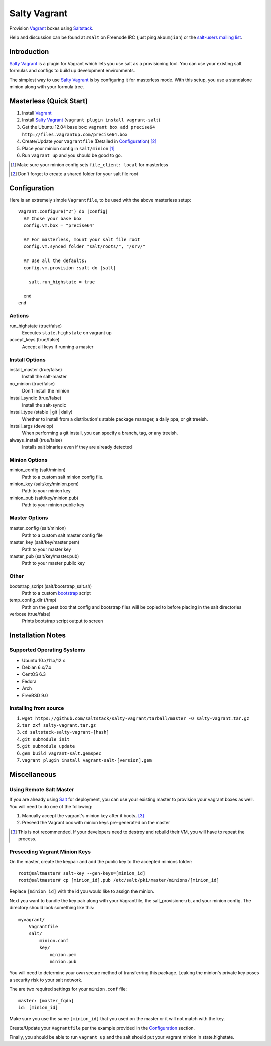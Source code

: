 ==============
Salty Vagrant
==============
Provision `Vagrant`_ boxes using `Saltstack`_.

Help and discussion can be found at ``#salt`` on Freenode IRC (just ping ``akoumjian``) 
or the `salt-users mailing list`_.

.. _`Vagrant`: http://www.vagrantup.com/
.. _`Saltstack`: http://saltstack.org/
.. _`bootstrap`: https://github.com/saltstack/salt-bootstrap
.. _`Salt`: http://saltstack.org/
.. _`salt-users mailing list`: https://groups.google.com/forum/#!forum/salt-users

Introduction
============

`Salty Vagrant`_ is a plugin for Vagrant which lets you use salt as a 
provisioning tool. You can use your existing salt formulas and configs 
to build up development environments.

.. _`Salty Vagrant`: https://github.com/saltstack/salty-vagrant

The simplest way to use `Salty Vagrant`_ is by configuring it for 
masterless mode. With this setup, you use a standalone minion along
with your formula tree.

Masterless (Quick Start)
========================

1. Install `Vagrant`_
2. Install `Salty Vagrant`_ (``vagrant plugin install vagrant-salt``)
3. Get the Ubuntu 12.04 base box: ``vagrant box add precise64 http://files.vagrantup.com/precise64.box``
4. Create/Update your ``Vagrantfile`` (Detailed in `Configuration`_) [#shared_folders]_
5. Place your minion config in ``salt/minion`` [#file_client]_
6. Run ``vagrant up`` and you should be good to go.

.. [#file_client] Make sure your minion config sets ``file_client: local`` for masterless
.. [#shared_folders] Don't forget to create a shared folder for your salt file root


Configuration
=============

Here is an extremely simple ``Vagrantfile``, to be used with 
the above masterless setup::

    Vagrant.configure("2") do |config|
      ## Chose your base box
      config.vm.box = "precise64"

      ## For masterless, mount your salt file root
      config.vm.synced_folder "salt/roots/", "/srv/"

      ## Use all the defaults:
      config.vm.provision :salt do |salt|

        salt.run_highstate = true

      end
    end

Actions
-------

run_highstate    (true/false)
    Executes ``state.highstate`` on vagrant up

accept_keys      (true/false)
    Accept all keys if running a master


Install Options
---------------

install_master   (true/false)
    Install the salt-master

no_minion        (true/false)
    Don't install the minion

install_syndic   (true/false)
    Install the salt-syndic

install_type     (stable | git | daily)
    Whether to install from a distribution's stable package manager, a
    daily ppa, or git treeish.

install_args     (develop)
    When performing a git install, you can specify a branch, tag, or 
    any treeish.

always_install   (true/false)
    Installs salt binaries even if they are already detected


Minion Options
--------------

minion_config    (salt/minion)
    Path to a custom salt minion config file.

minion_key       (salt/key/minion.pem)
    Path to your minion key

minion_pub       (salt/key/minion.pub)
    Path to your minion public key


Master Options
--------------

master_config    (salt/minion)
  Path to a custom salt master config file

master_key       (salt/key/master.pem)
  Path to your master key

master_pub       (salt/key/master.pub)
  Path to your master public key


Other
-----
bootstrap_script (salt/bootstrap_salt.sh)
    Path to a custom `bootstrap`_ script 

temp_config_dir  (/tmp)
    Path on the guest box that config and bootstrap files will be copied 
    to before placing in the salt directories

verbose          (true/false)
    Prints bootstrap script output to screen


Installation Notes
==================

Supported Operating Systems
---------------------------
- Ubuntu 10.x/11.x/12.x
- Debian 6.x/7.x
- CentOS 6.3
- Fedora
- Arch
- FreeBSD 9.0

Installing from source
----------------------

1. ``wget https://github.com/saltstack/salty-vagrant/tarball/master -O salty-vagrant.tar.gz``
2. ``tar zxf salty-vagrant.tar.gz``
3. ``cd saltstack-salty-vagrant-[hash]``
4. ``git submodule init``
5. ``git submodule update``
6. ``gem build vagrant-salt.gemspec``
7. ``vagrant plugin install vagrant-salt-[version].gem``


Miscellaneous
=============

Using Remote Salt Master
------------------------

If you are already using `Salt`_ for deployment, you can use your existing 
master to provision your vagrant boxes as well. You will need to do one of the
following:

#. Manually accept the vagrant's minion key after it boots. [#accept_key]_
#. Preseed the Vagrant box with minion keys pre-generated on the master

.. [#accept_key] This is not recommended. If your developers need to destroy and rebuild their VM, you will have to repeat the process.

Preseeding Vagrant Minion Keys
------------------------------

On the master, create the keypair and add the public key to the accepted minions 
folder::

    root@saltmaster# salt-key --gen-keys=[minion_id]
    root@saltmaster# cp [minion_id].pub /etc/salt/pki/master/minions/[minion_id]

Replace ``[minion_id]`` with the id you would like to assign the minion. 

Next you want to bundle the key pair along with your Vagrantfile, 
the salt_provisioner.rb, and your minion config. The directory should look 
something like this::

    myvagrant/
        Vagrantfile
        salt/
            minion.conf
            key/
                minion.pem
                minion.pub

You will need to determine your own secure method of transferring this 
package. Leaking the minion's private key poses a security risk to your salt 
network.

The are two required settings for your ``minion.conf`` file::

    master: [master_fqdn]
    id: [minion_id]

Make sure you use the same ``[minion_id]`` that you used on the master or 
it will not match with the key.

Create/Update your ``Vagrantfile`` per the example provided in the `Configuration`_ section.

Finally, you should be able to run ``vagrant up`` and the salt should put your 
vagrant minion in state.highstate.



